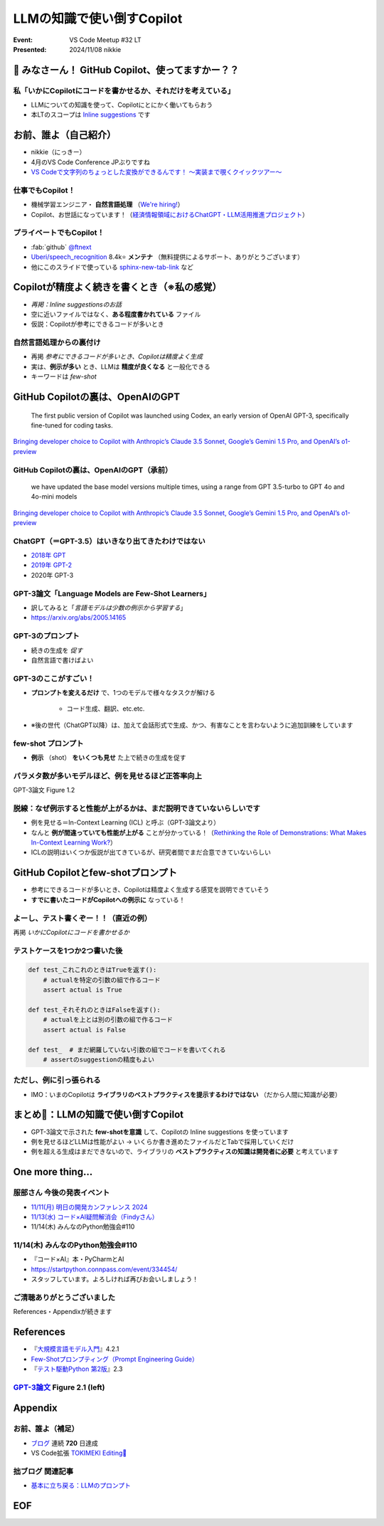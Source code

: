 ======================================================================
LLMの知識で使い倒すCopilot
======================================================================

:Event: VS Code Meetup #32 LT
:Presented: 2024/11/08 nikkie

📣 みなさーん！ GitHub Copilot、使ってますかー？？
======================================================================

私「いかにCopilotにコードを書かせるか、それだけを考えている」
----------------------------------------------------------------------

* LLMについての知識を使って、Copilotにとにかく働いてもらおう
* 本LTのスコープは `Inline suggestions <https://code.visualstudio.com/docs/copilot/ai-powered-suggestions#_inline-suggestions>`__ です

お前、誰よ（自己紹介）
======================================================================

* nikkie（にっきー）
* 4月のVS Code Conference JPぶりですね
* `VS Codeで文字列のちょっとした変換ができるんです！ 〜実装まで覗くクイックツアー〜 <https://ftnext.github.io/2024-slides/vscodeconjp/transform-text-commands.html#/1>`__

仕事でもCopilot！
--------------------------------------------------

* 機械学習エンジニア・ **自然言語処理** （`We're hiring! <https://hrmos.co/pages/uzabase/jobs/1829077236709650481>`__）
* Copilot、お世話になっています！（`経済情報領域におけるChatGPT・LLM活用推進プロジェクト <https://www.uzabase.com/jp/info/20230428-play-engineering/>`__）

.. image:: ../_static/uzabase-white-logo.png

プライベートでもCopilot！
--------------------------------------------------

* :fab:`github` `@ftnext <https://github.com/ftnext>`__
* `Uberi/speech_recognition <https://github.com/Uberi/speech_recognition>`__ 8.4k⭐️ **メンテナ** （無料提供によるサポート、ありがとうございます）
* 他にこのスライドで使っている `sphinx-new-tab-link <https://pypi.org/project/sphinx-new-tab-link/>`__ など

Copilotが精度よく続きを書くとき（※私の感覚）
======================================================================

* *再掲：Inline suggestionsのお話*
* 空に近いファイルではなく、**ある程度書かれている** ファイル
* 仮説：Copilotが参考にできるコードが多いとき

自然言語処理からの裏付け
--------------------------------------------------

* 再掲 *参考にできるコードが多いとき、Copilotは精度よく生成*
* 実は、**例示が多い** とき、LLMは **精度が良くなる** と一般化できる
* キーワードは *few-shot*

GitHub Copilotの裏は、OpenAIのGPT
======================================================================

    The first public version of Copilot was launched using Codex, an early version of OpenAI GPT-3, specifically fine-tuned for coding tasks.

`Bringing developer choice to Copilot with Anthropic’s Claude 3.5 Sonnet, Google’s Gemini 1.5 Pro, and OpenAI’s o1-preview <https://github.blog/news-insights/product-news/bringing-developer-choice-to-copilot/>`_

GitHub Copilotの裏は、OpenAIのGPT（承前）
--------------------------------------------------

    we have updated the base model versions multiple times, using a range from GPT 3.5-turbo to GPT 4o and 4o-mini models

`Bringing developer choice to Copilot with Anthropic’s Claude 3.5 Sonnet, Google’s Gemini 1.5 Pro, and OpenAI’s o1-preview`_

ChatGPT（＝GPT-3.5）はいきなり出てきたわけではない
------------------------------------------------------------

* `2018年 GPT <https://openai.com/index/language-unsupervised/>`__
* `2019年 GPT-2 <https://openai.com/index/better-language-models/>`__
* 2020年 GPT-3

GPT-3論文「Language Models are Few-Shot Learners」
------------------------------------------------------------

* 訳してみると「*言語モデルは少数の例示から学習する*」
* https://arxiv.org/abs/2005.14165

GPT-3のプロンプト
--------------------------------------------------

* 続きの生成を *促す*
* 自然言語で書けばよい

.. code-block::
    :caption: GPT-3論文 Figure 2.1 より

    Translate English to French:
    cheese => 

GPT-3のここがすごい！
--------------------------------------------------

* **プロンプトを変えるだけ** で、1つのモデルで様々なタスクが解ける

    * コード生成、翻訳、etc.etc.

* ※後の世代（ChatGPT以降）は、加えて会話形式で生成、かつ、有害なことを言わないように追加訓練をしています

few-shot プロンプト
--------------------------------------------------

* **例示** （shot） **をいくつも見せ** た上で続きの生成を促す

.. code-block::
    :caption: GPT-3論文 Figure 2.1 より

    Translate English to French:
    sea otter => loutre de mer
    peppermint => menthe poivrée
    plush girafe => girafe peluche
    cheese => 

パラメタ数が多いモデルほど、例を見せるほど正答率向上
------------------------------------------------------------

.. image:: ../_static/vscodejp-nov/2005.14165_figure12.png
    :scale: 90%

GPT-3論文 Figure 1.2

脱線：なぜ例示すると性能が上がるかは、まだ説明できていないらしいです
--------------------------------------------------------------------------------

* 例を見せる＝In-Context Learning (ICL) と呼ぶ（GPT-3論文より）
* なんと **例が間違っていても性能が上がる** ことが分かっている！（`Rethinking the Role of Demonstrations: What Makes In-Context Learning Work? <https://arxiv.org/abs/2202.12837>`__）
* ICLの説明はいくつか仮説が出てきているが、研究者間でまだ合意できていないらしい

GitHub Copilotとfew-shotプロンプト
======================================================================

* 参考にできるコードが多いとき、Copilotは精度よく生成する感覚を説明できていそう
* **すでに書いたコードがCopilotへの例示に** なっている！

よーし、テスト書くぞー！！（直近の例）
--------------------------------------------------

再掲 *いかにCopilotにコードを書かせるか*

.. code-block:: python
    :caption: 例：pytestを使ったPythonのテストコードのイメージ

    def test_  # 最初のテストを書くとき、Copilotはやや見当違いな生成

テストケースを1つか2つ書いた後
--------------------------------------------------

.. code-block:: python

    def test_これこれのときはTrueを返す():
        # actualを特定の引数の組で作るコード
        assert actual is True

    def test_それそれのときはFalseを返す():
        # actualを上とは別の引数の組で作るコード
        assert actual is False

    def test_  # まだ網羅していない引数の組でコードを書いてくれる
        # assertのsuggestionの精度もよい

ただし、例に引っ張られる
--------------------------------------------------

.. 『テスト駆動Python 第2版』 2.3
    notの例 https://docs.pytest.org/en/stable/example/reportingdemo.html

.. code-block:: diff
    :caption: pytestとしてより良い書き換え

    -assert actual is True
    +assert actual

    -assert actual is False
    +assert not actual

* IMO：いまのCopilotは **ライブラリのベストプラクティスを提示するわけではない** （だから人間に知識が必要）

まとめ🌯：LLMの知識で使い倒すCopilot
======================================================================

* GPT-3論文で示された **few-shotを意識** して、Copilotの Inline suggestions を使っています
* 例を見せるほどLLMは性能がよい -> いくらか書き進めたファイルだとTabで採用していくだけ
* 例を超える生成はまだできないので、ライブラリの **ベストプラクティスの知識は開発者に必要** と考えています

One more thing...
======================================================================

服部さん 今後の発表イベント
--------------------------------------------------

* `11/11(月) 明日の開発カンファレンス 2024 <https://fod.connpass.com/event/330797/>`__
* `11/13(水) コード×AI疑問解消会（Findyさん） <https://findy.connpass.com/event/333534/>`__
* 11/14(木) みんなのPython勉強会#110

11/14(木) みんなのPython勉強会#110
--------------------------------------------------

* 『コード×AI』本・PyCharmとAI
* https://startpython.connpass.com/event/334454/
* スタッフしています。よろしければ再びお会いしましょう！

ご清聴ありがとうございました
--------------------------------------------------

References・Appendixが続きます

References
======================================================================

* 『`大規模言語モデル入門 <https://gihyo.jp/book/2023/978-4-297-13633-8>`__』4.2.1
* `Few-Shotプロンプティング（Prompt Engineering Guide） <https://www.promptingguide.ai/jp/techniques/fewshot>`__
* 『`テスト駆動Python 第2版 <https://www.shoeisha.co.jp/book/detail/9784798177458>`__』2.3

`GPT-3論文 <https://arxiv.org/abs/2005.14165>`__ Figure 2.1 (left)
--------------------------------------------------------------------------------

.. image:: ../_static/vscodejp-nov/2005.14165_figure21_left.png
    :scale: 80%

Appendix
======================================================================

お前、誰よ（補足）
--------------------------------------------------

* `ブログ <https://nikkie-ftnext.hatenablog.com/>`__ 連続 **720** 日達成
* VS Code拡張 `TOKIMEKI Editing🌈 <https://marketplace.visualstudio.com/items?itemName=everlasting-diary.tokimeki-editing>`__

拙ブログ 関連記事
--------------------------------------------------

* `基本に立ち戻る：LLMのプロンプト <https://nikkie-ftnext.hatenablog.com/entry/llm-prompt-basics-202405-few-shot-learning-and-chain-of-thought>`__

EOF
===
